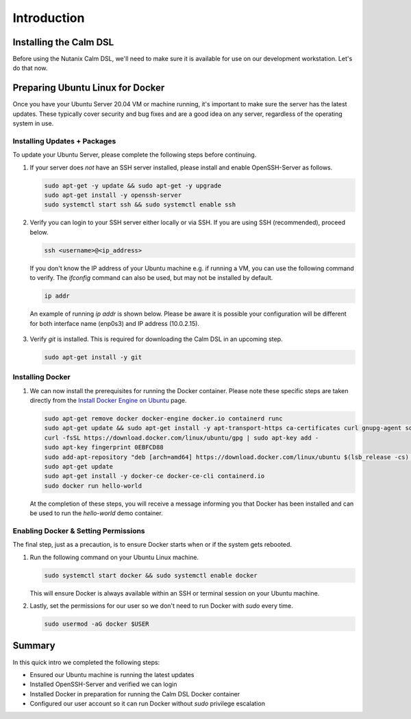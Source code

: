 Introduction
############

Installing the Calm DSL
.......................

Before using the Nutanix Calm DSL, we'll need to make sure it is available for use on our development workstation.  Let's do that now.

Preparing Ubuntu Linux for Docker
.................................

Once you have your Ubuntu Server 20.04 VM or machine running, it's important to make sure the server has the latest updates.  These typically cover security and bug fixes and are a good idea on any server, regardless of the operating system in use.

Installing Updates + Packages
~~~~~~~~~~~~~~~~~~~~~~~~~~~~~

To update your Ubuntu Server, please complete the following steps before continuing.

#. If your server does *not* have an SSH server installed, please install and enable OpenSSH-Server as follows.

   .. code-block:: bash

      sudo apt-get -y update && sudo apt-get -y upgrade
      sudo apt-get install -y openssh-server
      sudo systemctl start ssh && sudo systemctl enable ssh

#. Verify you can login to your SSH server either locally or via SSH.  If you are using SSH (recommended), proceed below.

   .. code-block:: bash

      ssh <username>@<ip_address>

   If you don't know the IP address of your Ubuntu machine e.g. if running a VM, you can use the following command to verify.  The `ifconfig` command can also be used, but may not be installed by default.

   .. code-block:: bash

      ip addr

   An example of running `ip addr` is shown below.  Please be aware it is possible your configuration will be different for both interface name (enp0s3) and IP address (10.0.2.15).

   .. figure:: images/ip_addr_example.png

#. Verify `git` is installed.  This is required for downloading the Calm DSL in an upcoming step.

   .. code-block:: bash

      sudo apt-get install -y git

Installing Docker
~~~~~~~~~~~~~~~~~

#. We can now install the prerequisites for running the Docker container.  Please note these specific steps are taken directly from the `Install Docker Engine on Ubuntu <https://docs.docker.com/engine/install/ubuntu/>`_ page.

   .. code-block:: bash

      sudo apt-get remove docker docker-engine docker.io containerd runc
      sudo apt-get update && sudo apt-get install -y apt-transport-https ca-certificates curl gnupg-agent software-properties-common
      curl -fsSL https://download.docker.com/linux/ubuntu/gpg | sudo apt-key add -
      sudo apt-key fingerprint 0EBFCD88
      sudo add-apt-repository "deb [arch=amd64] https://download.docker.com/linux/ubuntu $(lsb_release -cs) stable"
      sudo apt-get update
      sudo apt-get install -y docker-ce docker-ce-cli containerd.io
      sudo docker run hello-world

   At the completion of these steps, you will receive a message informing you that Docker has been installed and can be used to run the `hello-world` demo container.

   .. figure:: images/docker_run_hello_world.png

Enabling Docker & Setting Permissions
~~~~~~~~~~~~~~~~~~~~~~~~~~~~~~~~~~~~~

The final step, just as a precaution, is to ensure Docker starts when or if the system gets rebooted.

#. Run the following command on your Ubuntu Linux machine.

   .. code-block:: bash

      sudo systemctl start docker && sudo systemctl enable docker

   This will ensure Docker is always available within an SSH or terminal session on your Ubuntu machine.

#. Lastly, set the permissions for our user so we don't need to run Docker with `sudo` every time.

   .. code-block:: bash

      sudo usermod -aG docker $USER

Summary
.......

In this quick intro we completed the following steps:

- Ensured our Ubuntu machine is running the latest updates
- Installed OpenSSH-Server and verified we can login
- Installed Docker in preparation for running the Calm DSL Docker container
- Configured our user account so it can run Docker without `sudo` privilege escalation
